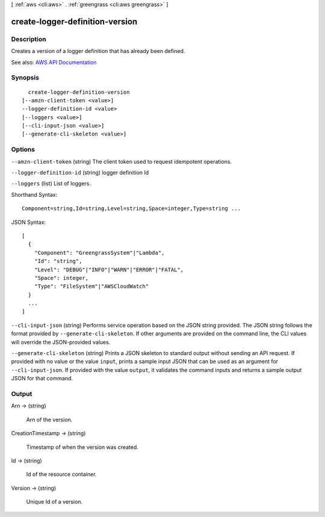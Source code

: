 [ :ref:`aws <cli:aws>` . :ref:`greengrass <cli:aws greengrass>` ]

.. _cli:aws greengrass create-logger-definition-version:


********************************
create-logger-definition-version
********************************



===========
Description
===========

Creates a version of a logger definition that has already been defined.

See also: `AWS API Documentation <https://docs.aws.amazon.com/goto/WebAPI/greengrass-2017-06-07/CreateLoggerDefinitionVersion>`_


========
Synopsis
========

::

    create-logger-definition-version
  [--amzn-client-token <value>]
  --logger-definition-id <value>
  [--loggers <value>]
  [--cli-input-json <value>]
  [--generate-cli-skeleton <value>]




=======
Options
=======

``--amzn-client-token`` (string)
The client token used to request idempotent operations.

``--logger-definition-id`` (string)
logger definition Id

``--loggers`` (list)
List of loggers.



Shorthand Syntax::

    Component=string,Id=string,Level=string,Space=integer,Type=string ...




JSON Syntax::

  [
    {
      "Component": "GreengrassSystem"|"Lambda",
      "Id": "string",
      "Level": "DEBUG"|"INFO"|"WARN"|"ERROR"|"FATAL",
      "Space": integer,
      "Type": "FileSystem"|"AWSCloudWatch"
    }
    ...
  ]



``--cli-input-json`` (string)
Performs service operation based on the JSON string provided. The JSON string follows the format provided by ``--generate-cli-skeleton``. If other arguments are provided on the command line, the CLI values will override the JSON-provided values.

``--generate-cli-skeleton`` (string)
Prints a JSON skeleton to standard output without sending an API request. If provided with no value or the value ``input``, prints a sample input JSON that can be used as an argument for ``--cli-input-json``. If provided with the value ``output``, it validates the command inputs and returns a sample output JSON for that command.



======
Output
======

Arn -> (string)

  Arn of the version.

  

CreationTimestamp -> (string)

  Timestamp of when the version was created.

  

Id -> (string)

  Id of the resource container.

  

Version -> (string)

  Unique Id of a version.

  

